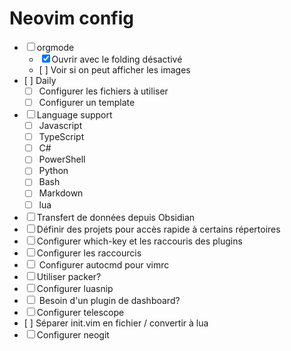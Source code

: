 * Neovim config

- [ ] orgmode
    - [X] Ouvrir avec le folding désactivé 
    - [ ] Voir si on peut afficher les images
- [ ] Daily
    - [ ] Configurer les fichiers à utiliser
    - [ ] Configurer un template
- [ ] Language support
    - [ ] Javascript
    - [ ] TypeScript
    - [ ] C#
    - [ ] PowerShell
    - [ ] Python
    - [ ] Bash
    - [ ] Markdown
    - [ ] lua
- [ ] Transfert de données depuis Obsidian
- [ ] Définir des projets pour accès rapide à certains répertoires
- [ ] Configurer which-key et les raccouris des plugins
- [ ] Configurer les raccourcis
- [ ] Configurer autocmd pour vimrc
- [ ] Utiliser packer?
- [ ] Configurer luasnip
- [ ] Besoin d'un plugin de dashboard?
- [ ] Configurer telescope
- [ ] Séparer init.vim en fichier / convertir à lua
- [ ] Configurer neogit
